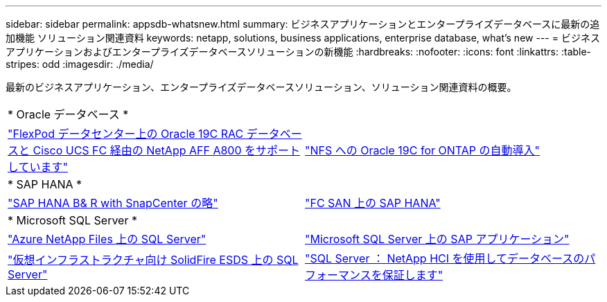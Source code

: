---
sidebar: sidebar 
permalink: appsdb-whatsnew.html 
summary: ビジネスアプリケーションとエンタープライズデータベースに最新の追加機能 ソリューション関連資料 
keywords: netapp, solutions, business applications, enterprise database, what's new 
---
= ビジネスアプリケーションおよびエンタープライズデータベースソリューションの新機能
:hardbreaks:
:nofooter: 
:icons: font
:linkattrs: 
:table-stripes: odd
:imagesdir: ./media/


最新のビジネスアプリケーション、エンタープライズデータベースソリューション、ソリューション関連資料の概要。

[cols="1,1"]
|===


2+| * Oracle データベース * 


| link:https://www.netapp.com/pdf.html?item=/media/25782-nva-1155.pdf["FlexPod データセンター上の Oracle 19C RAC データベースと Cisco UCS FC 経由の NetApp AFF A800 をサポートしています"] | link:ent-db/marketing_overview.html["NFS への Oracle 19C for ONTAP の自動導入"] 


2+| * SAP HANA * 


| link:https://www.netapp.com/pdf.html?item=/media/12405-tr4614pdf.pdf["SAP HANA B& R with SnapCenter の略"] | link:https://www.cisco.com/c/en/us/td/docs/unified_computing/ucs/UCS_CVDs/flexpod_sap_ucsm40_fcsan.html["FC SAN 上の SAP HANA"] 


2+| * Microsoft SQL Server * 


| link:ent-apps-db/sql-srv-anf_overview.html["Azure NetApp Files 上の SQL Server"] | link:https://www.cisco.com/c/dam/en/us/products/collateral/servers-unified-computing/ucs-b-series-blade-servers/sap-appservers-flexpod-with-sql.pdf["Microsoft SQL Server 上の SAP アプリケーション"] 


| link:https://www.netapp.com/pdf.html?item=/media/20030-tr-4866.pdf["仮想インフラストラクチャ向け SolidFire ESDS 上の SQL Server"] | link:https://www.esg-global.com/validation/esg-technical-validation-assuring-database-performance-and-availability-with-netapp-hci["SQL Server ： NetApp HCI を使用してデータベースのパフォーマンスを保証します"] 
|===